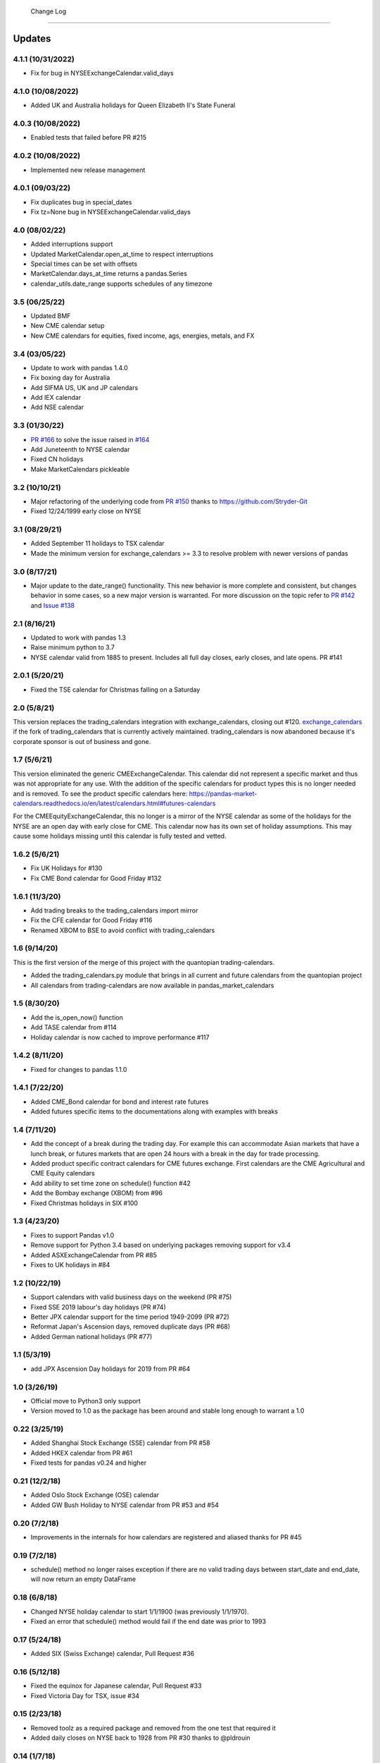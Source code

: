  Change Log
==========

Updates
-------
4.1.1 (10/31/2022)
~~~~~~~~~~~~~~
- Fix for bug in NYSEExchangeCalendar.valid_days

4.1.0 (10/08/2022)
~~~~~~~~~~~~~~
- Added UK and Australia holidays for Queen Elizabeth II's State Funeral

4.0.3 (10/08/2022)
~~~~~~~~~~~~~~
- Enabled tests that failed before PR #215

4.0.2 (10/08/2022)
~~~~~~~~~~~~~~
- Implemented new release management  

4.0.1 (09/03/22)
~~~~~~~~~~~~~~
- Fix duplicates bug in special_dates
- Fix tz=None bug in NYSEExchangeCalendar.valid_days

4.0 (08/02/22)
~~~~~~~~~~~~~~
- Added interruptions support
- Updated MarketCalendar.open_at_time to respect interruptions
- Special times can be set with offsets
- MarketCalendar.days_at_time returns a pandas.Series
- calendar_utils.date_range supports schedules of any timezone

3.5 (06/25/22)
~~~~~~~~~~~~~~
- Updated BMF
- New CME calendar setup
- New CME calendars for equities, fixed income, ags, energies, metals, and FX

3.4 (03/05/22)
~~~~~~~~~~~~~~
- Update to work with pandas 1.4.0
- Fix boxing day for Australia
- Add SIFMA US, UK and JP calendars
- Add IEX calendar
- Add NSE calendar

3.3 (01/30/22)
~~~~~~~~~~~~~~
- `PR #166 <https://github.com/rsheftel/pandas_market_calendars/pull/166>`_ to solve the issue raised in
  `#164 <https://github.com/rsheftel/pandas_market_calendars/issues/164>`_
- Add Juneteenth to NYSE calendar
- Fixed CN holidays
- Make MarketCalendars pickleable

3.2 (10/10/21)
~~~~~~~~~~~~~~
- Major refactoring of the underlying code from `PR #150 <https://github.com/rsheftel/pandas_market_calendars/pull/150>`_
  thanks to https://github.com/Stryder-Git
- Fixed 12/24/1999 early close on NYSE

3.1 (08/29/21)
~~~~~~~~~~~~~~
- Added September 11 holidays to TSX calendar
- Made the minimum version for exchange_calendars >= 3.3 to resolve problem with newer versions of pandas

3.0 (8/17/21)
~~~~~~~~~~~~~
- Major update to the date_range() functionality. This new behavior is more complete and consistent, but changes
  behavior in some cases, so a new major version is warranted. For more discussion on the topic refer to
  `PR #142 <https://github.com/rsheftel/pandas_market_calendars/pull/142>`_ and
  `Issue #138 <https://github.com/rsheftel/pandas_market_calendars/issues/138>`_

2.1 (8/16/21)
~~~~~~~~~~~~~
- Updated to work with pandas 1.3
- Raise minimum python to 3.7
- NYSE calendar valid from 1885 to present. Includes all full day closes, early closes, and late opens. PR #141

2.0.1 (5/20/21)
~~~~~~~~~~~~~~~
- Fixed the TSE calendar for Christmas falling on a Saturday

2.0 (5/8/21)
~~~~~~~~~~~~
This version replaces the trading_calendars integration with exchange_calendars, closing out #120. `exchange_calendars <https://github.com/gerrymanoim/exchange_calendars>`_
if the fork of trading_calendars that is currently actively maintained. trading_calendars is now abandoned because
it's corporate sponsor is out of business and gone.

1.7 (5/6/21)
~~~~~~~~~~~~
This version eliminated the generic CMEExchangeCalendar. This calendar did not represent a specific market and thus
was not appropriate for any use. With the addition of the specific calendars for product types this is no longer
needed and is removed. To see the product specific calendars here: https://pandas-market-calendars.readthedocs.io/en/latest/calendars.html#futures-calendars

For the CMEEquityExchangeCalendar, this no longer is a mirror of the NYSE calendar as some of the holidays for the NYSE
are an open day with early close for CME. This calendar now has its own set of holiday assumptions. This may cause
some holidays missing until this calendar is fully tested and vetted.

1.6.2 (5/6/21)
~~~~~~~~~~~~~~
- Fix UK Holidays for #130
- Fix CME Bond calendar for Good Friday #132

1.6.1 (11/3/20)
~~~~~~~~~~~~~~~
- Add trading breaks to the trading_calendars import mirror
- Fix the CFE calendar for Good Friday #116
- Renamed XBOM to BSE to avoid conflict with trading_calendars

1.6 (9/14/20)
~~~~~~~~~~~~~
This is the first version of the merge of this project with the quantopian trading-calendars.

- Added the trading_calendars.py module that brings in all current and future calendars from the quantopian project
- All calendars from trading-calendars are now available in pandas_market_calendars

1.5 (8/30/20)
~~~~~~~~~~~~~
- Add the is_open_now() function
- Add TASE calendar from #114
- Holiday calendar is now cached to improve performance #117

1.4.2 (8/11/20)
~~~~~~~~~~~~~~~
- Fixed for changes to pandas 1.1.0

1.4.1 (7/22/20)
~~~~~~~~~~~~~~~
- Added CME_Bond calendar for bond and interest rate futures
- Added futures specific items to the documentations along with examples with breaks

1.4 (7/11/20)
~~~~~~~~~~~~~
- Add the concept of a break during the trading day. For example this can accommodate Asian markets that have a lunch
  break, or futures markets that are open 24 hours with a break in the day for trade processing.
- Added product specific contract calendars for CME futures exchange. First calendars are the CME Agricultural and
  CME Equity calendars
- Add ability to set time zone on schedule() function #42
- Add the Bombay exchange (XBOM) from #96
- Fixed Christmas holidays in SIX #100

1.3 (4/23/20)
~~~~~~~~~~~~~
- Fixes to support Pandas v1.0
- Remove support for Python 3.4 based on underlying packages removing support for v3.4
- Added ASXExchangeCalendar from PR #85
- Fixes to UK holidays in #84

1.2 (10/22/19)
~~~~~~~~~~~~~~
- Support calendars with valid business days on the weekend (PR #75)
- Fixed SSE 2019 labour's day holidays (PR #74)
- Better JPX calendar support for the time period 1949-2099 (PR #72)
- Reformat Japan's Ascension days, removed duplicate days (PR #68)
- Added German national holidays (PR #77)

1.1 (5/3/19)
~~~~~~~~~~~~
- add JPX Ascension Day holidays for 2019 from PR #64

1.0 (3/26/19)
~~~~~~~~~~~~~
- Official move to Python3 only support
- Version moved to 1.0 as the package has been around and stable long enough to warrant a 1.0

0.22 (3/25/19)
~~~~~~~~~~~~~~
- Added Shanghai Stock Exchange (SSE) calendar from PR #58
- Added HKEX calendar from PR #61
- Fixed tests for pandas v0.24 and higher

0.21 (12/2/18)
~~~~~~~~~~~~~~
- Added Oslo Stock Exchange (OSE) calendar
- Added GW Bush Holiday to NYSE calendar from PR #53 and #54

0.20 (7/2/18)
~~~~~~~~~~~~~~
- Improvements in the internals for how calendars are registered and aliased thanks for PR #45

0.19 (7/2/18)
~~~~~~~~~~~~~~
- schedule() method no longer raises exception if there are no valid trading days between start_date and end_date,
  will now return an empty DataFrame

0.18 (6/8/18)
~~~~~~~~~~~~~~
- Changed NYSE holiday calendar to start 1/1/1900 (was previously 1/1/1970).
- Fixed an error that schedule() method would fail if the end date was prior to 1993

0.17 (5/24/18)
~~~~~~~~~~~~~~
- Added SIX (Swiss Exchange) calendar, Pull Request #36

0.16 (5/12/18)
~~~~~~~~~~~~~~
- Fixed the equinox for Japanese calendar, Pull Request #33
- Fixed Victoria Day for TSX, issue #34

0.15 (2/23/18)
~~~~~~~~~~~~~~
- Removed toolz as a required package and removed from the one test that required it
- Added daily closes on NYSE back to 1928 from PR #30 thanks to @pldrouin

0.14 (1/7/18)
~~~~~~~~~~~~~
- Made default open and close times time-zone aware

0.13 (1/5/18)
~~~~~~~~~~~~~
- Corrected JPX calendar for issue #22

0.12 (12/10/17)
~~~~~~~~~~~~~~~
- Added new JPX calendar thanks to gabalese from PR #21

0.11 (10/30/17)
~~~~~~~~~~~~~~~
- Corrected the NYSE calendar for Independence Day on Thursday post 2013 to fix #20
- Added new convert_freq() function to convert a date_range to a lower frequency to fix #19

0.10 (9/12/17)
~~~~~~~~~~~~~~
- Added open_time_default and close_time_default as abstract property methods to fix #17

0.9 (9/12/17)
~~~~~~~~~~~~~
- Fix #12 to Eurex calendar

0.8 (8/24/17)
~~~~~~~~~~~~~
- Fix #10 to make merge_schedules work properly for more than 2 markets

0.7 (5/30/17)
~~~~~~~~~~~~~
- Fix a couple deprecated imports

0.6 (3/31/17)
~~~~~~~~~~~~~
- Added coveralls.io test coverage

0.5 (3/27/17)
~~~~~~~~~~~~~
- Added Python2.7 support

0.4
~~~
- Fixed bug #5

0.3
~~~
- Added Eurex calendar

0.2
~~~
- Fix to allow start_date and end_date to be the same in schedule()

0.1
~~~
- Initial version
